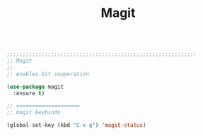 #+TITLE: Magit
#+OPTIONS: toc:nil num:nil ^:nil

#+begin_src emacs-lisp

;;;;;;;;;;;;;;;;;;;;;;;;;;;;;;;;;;;;;;;;;;;;;;;;;;;;;;;;;;;;
;; Magit
;;
;; enables Git cooperation

(use-package magit
  :ensure t)

;; ====================
;; magit keybinds

(global-set-key (kbd "C-x g") 'magit-status)

#+end_src 
